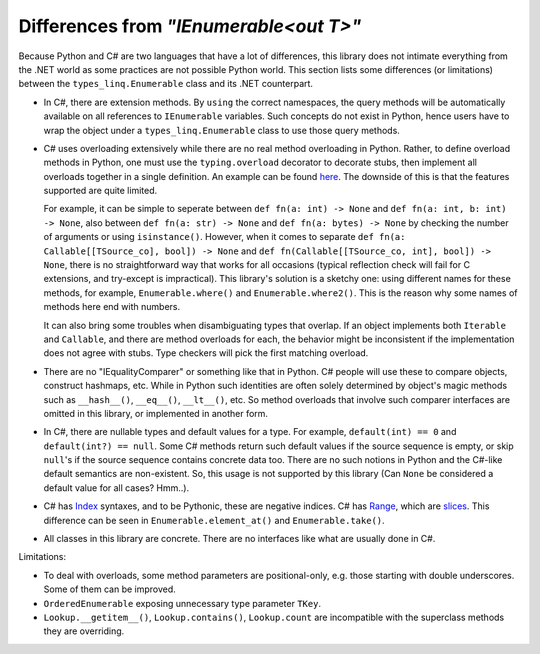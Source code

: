 Differences from `"IEnumerable<out T>"`
##########################################

Because Python and C# are two languages that have a lot of differences, this library does not
intimate everything from the .NET world as some practices are not possible Python world. This
section lists some differences (or limitations) between the ``types_linq.Enumerable`` class
and its .NET counterpart.

* In C#, there are extension methods. By ``using`` the correct namespaces, the query methods
  will be automatically available on all references to ``IEnumerable`` variables. Such concepts
  do not exist in Python, hence users have to wrap the object under a ``types_linq.Enumerable``
  class to use those query methods.
* C# uses overloading extensively while there are no real method overloading in Python. Rather,
  to define overload methods in Python, one must use the ``typing.overload`` decorator to decorate
  stubs, then implement all overloads together in a single definition. An example can be found
  `here <https://docs.python.org/3/library/typing.html#typing.overload>`_.
  The downside of this is that the features supported are quite limited.

  For example, it can be simple to seperate between ``def fn(a: int) -> None`` and ``def fn(a: int, b: int) -> None``,
  also between ``def fn(a: str) -> None`` and ``def fn(a: bytes) -> None`` by checking the number of
  arguments or using ``isinstance()``. However, when it comes to separate ``def fn(a: Callable[[TSource_co], bool]) -> None``
  and ``def fn(Callable[[TSource_co, int], bool]) -> None``, there is no straightforward way that works
  for all occasions (typical reflection check will fail for C extensions, and try-except is impractical).
  This library's solution is a sketchy one: using different names for these methods, for example, ``Enumerable.where()``
  and ``Enumerable.where2()``. This is the reason why some names of methods here end with numbers.

  It can also bring some troubles when disambiguating types that overlap. If an object implements both
  ``Iterable`` and ``Callable``, and there are method overloads for each, the behavior might be
  inconsistent if the implementation does not agree with stubs. Type checkers will pick the first matching
  overload.
* There are no "IEqualityComparer" or something like that in Python. C# people will use these to compare
  objects, construct hashmaps, etc. While in Python such identities are often solely determined by object's
  magic methods such as ``__hash__()``, ``__eq__()``, ``__lt__()``, etc. So method overloads that involve such
  comparer interfaces are omitted in this library, or implemented in another form.
* In C#, there are nullable types and default values for a type. For example, ``default(int) == 0`` and ``default(int?) == null``.
  Some C# methods return such default values if the source sequence is empty, or skip ``null``'s if the source sequence contains
  concrete data too. There are no such notions in Python and the C#-like default semantics are non-existent. So, this usage is
  not supported by this library (Can ``None`` be considered a default value for all cases? Hmm..).
* C# has `Index <https://docs.microsoft.com/en-us/dotnet/api/system.index>`_ syntaxes, and to be Pythonic, these are
  negative indices. C# has `Range <https://docs.microsoft.com/en-us/dotnet/api/system.range>`_, which are
  `slices <https://docs.python.org/3/library/functions.html#slice>`_. This difference can be seen in ``Enumerable.element_at()``
  and ``Enumerable.take()``.
* All classes in this library are concrete. There are no interfaces like what are usually done in C#.

Limitations:

* To deal with overloads, some method parameters are positional-only, e.g. those starting with double
  underscores. Some of them can be improved.
* ``OrderedEnumerable`` exposing unnecessary type parameter ``TKey``.
* ``Lookup.__getitem__()``, ``Lookup.contains()``, ``Lookup.count`` are incompatible with the superclass methods they
  are overriding.
